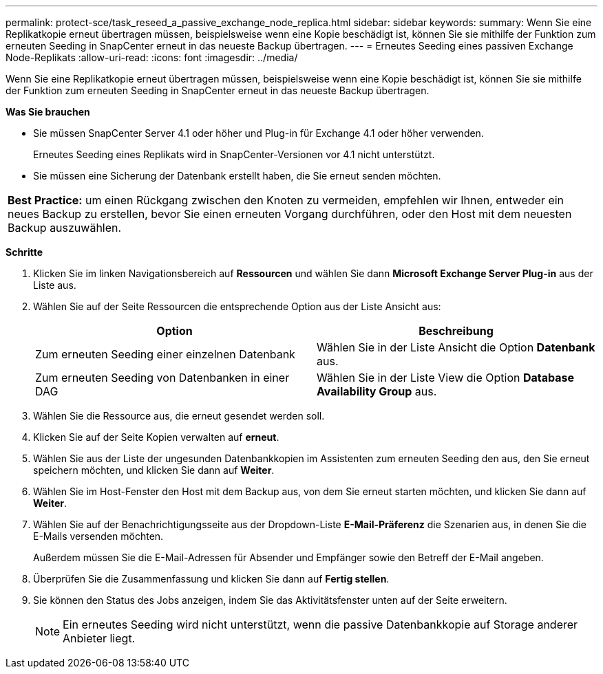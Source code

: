 ---
permalink: protect-sce/task_reseed_a_passive_exchange_node_replica.html 
sidebar: sidebar 
keywords:  
summary: Wenn Sie eine Replikatkopie erneut übertragen müssen, beispielsweise wenn eine Kopie beschädigt ist, können Sie sie mithilfe der Funktion zum erneuten Seeding in SnapCenter erneut in das neueste Backup übertragen. 
---
= Erneutes Seeding eines passiven Exchange Node-Replikats
:allow-uri-read: 
:icons: font
:imagesdir: ../media/


[role="lead"]
Wenn Sie eine Replikatkopie erneut übertragen müssen, beispielsweise wenn eine Kopie beschädigt ist, können Sie sie mithilfe der Funktion zum erneuten Seeding in SnapCenter erneut in das neueste Backup übertragen.

*Was Sie brauchen*

* Sie müssen SnapCenter Server 4.1 oder höher und Plug-in für Exchange 4.1 oder höher verwenden.
+
Erneutes Seeding eines Replikats wird in SnapCenter-Versionen vor 4.1 nicht unterstützt.

* Sie müssen eine Sicherung der Datenbank erstellt haben, die Sie erneut senden möchten.


|===


| *Best Practice:* um einen Rückgang zwischen den Knoten zu vermeiden, empfehlen wir Ihnen, entweder ein neues Backup zu erstellen, bevor Sie einen erneuten Vorgang durchführen, oder den Host mit dem neuesten Backup auszuwählen. 
|===
*Schritte*

. Klicken Sie im linken Navigationsbereich auf *Ressourcen* und wählen Sie dann *Microsoft Exchange Server Plug-in* aus der Liste aus.
. Wählen Sie auf der Seite Ressourcen die entsprechende Option aus der Liste Ansicht aus:
+
|===
| Option | Beschreibung 


 a| 
Zum erneuten Seeding einer einzelnen Datenbank
 a| 
Wählen Sie in der Liste Ansicht die Option *Datenbank* aus.



 a| 
Zum erneuten Seeding von Datenbanken in einer DAG
 a| 
Wählen Sie in der Liste View die Option *Database Availability Group* aus.

|===
. Wählen Sie die Ressource aus, die erneut gesendet werden soll.
. Klicken Sie auf der Seite Kopien verwalten auf *erneut*.
. Wählen Sie aus der Liste der ungesunden Datenbankkopien im Assistenten zum erneuten Seeding den aus, den Sie erneut speichern möchten, und klicken Sie dann auf *Weiter*.
. Wählen Sie im Host-Fenster den Host mit dem Backup aus, von dem Sie erneut starten möchten, und klicken Sie dann auf *Weiter*.
. Wählen Sie auf der Benachrichtigungsseite aus der Dropdown-Liste *E-Mail-Präferenz* die Szenarien aus, in denen Sie die E-Mails versenden möchten.
+
Außerdem müssen Sie die E-Mail-Adressen für Absender und Empfänger sowie den Betreff der E-Mail angeben.

. Überprüfen Sie die Zusammenfassung und klicken Sie dann auf *Fertig stellen*.
. Sie können den Status des Jobs anzeigen, indem Sie das Aktivitätsfenster unten auf der Seite erweitern.
+

NOTE: Ein erneutes Seeding wird nicht unterstützt, wenn die passive Datenbankkopie auf Storage anderer Anbieter liegt.


